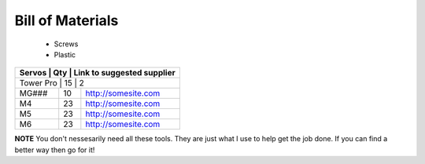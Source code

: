 Bill of Materials
=================
   - Screws
   - Plastic


+-------+-----+-----------------------------+
| Screws | Qty | Link to suggested supplier  |
+=======+=====+=============================+
| M2    | 42  | 2                           |
+-------+-----+-----------------------------+
| M3    | 23  | http://somesite.com         |
+-------+-----+-----------------------------+
| M4    | 23  | http://somesite.com         |
+-------+-----+-----------------------------+
| M5    | 23  | http://somesite.com         |
+-------+-----+-----------------------------+
| M6    | 23  | http://somesite.com         |
+-------+-----+-----------------------------+



+-------+-----+-----------------------------+
| Servos | Qty | Link to suggested supplier |
+=======+=====+=============================+
| Tower Pro | 15  | 2                       |
+-------+-----+-----------------------------+
| MG### | 10  | http://somesite.com         |
+-------+-----+-----------------------------+
| M4    | 23  | http://somesite.com         |
+-------+-----+-----------------------------+
| M5    | 23  | http://somesite.com         |
+-------+-----+-----------------------------+
| M6    | 23  | http://somesite.com         |
+-------+-----+-----------------------------+



+-------+--------------------------------+
| Tools |  Link to suggested supplier |
+=======+=================================+
| 1    | Metric Hex Bits                   |
+-------+---------------------------------+
| 1    |  Hot Glue Gun                 |
+-------+--------------------------------+
| 1    | CA Glue (aka Super Glue)        |
+-------+---------------------------------+
| 1    | Rubber Hammer                |
+-------+---------------------------------+
| 1    | Helping Hands                  |
+-------+---------------------------------+
| 1    | Need Nose Plyers                  |
+-------+---------------------------------+
| 1    | Helping Hands                  |
+-------+---------------------------------+
| 1    | Helping Hands                  |
+-------+---------------------------------+





**NOTE**
You don't nessesarily need all these tools.  They are just what I use to help get the job done.  If you can find a better way then go for it!



